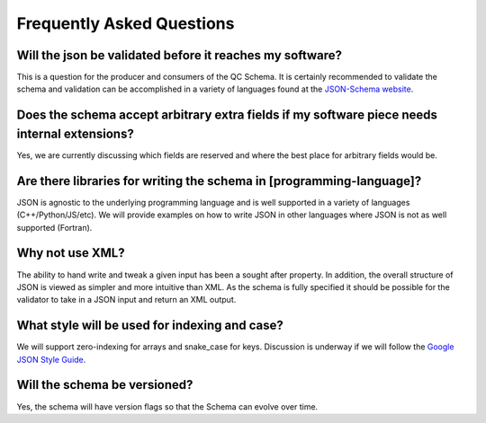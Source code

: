 Frequently Asked Questions
==========================

Will the json be validated before it reaches my software?
~~~~~~~~~~~~~~~~~~~~~~~~~~~~~~~~~~~~~~~~~~~~~~~~~~~~~~~~~
This is a question for the producer and consumers of the QC Schema. It is certainly recommended
to validate the schema and validation can be accomplished in a variety of languages
found at the `JSON-Schema website <http://json-schema.org/implementations.html>`_.

Does the schema accept arbitrary extra fields if my software piece needs internal extensions?
~~~~~~~~~~~~~~~~~~~~~~~~~~~~~~~~~~~~~~~~~~~~~~~~~~~~~~~~~~~~~~~~~~~~~~~~~~~~~~~~~~~~~~~~~~~~~
Yes, we are currently discussing which fields are reserved and where the best
place for arbitrary fields would be.

Are there libraries for writing the schema in [programming-language]?
~~~~~~~~~~~~~~~~~~~~~~~~~~~~~~~~~~~~~~~~~~~~~~~~~~~~~~~~~~~~~~~~~~~~~
JSON is agnostic to the underlying programming language and is well supported
in a variety of languages (C++/Python/JS/etc). We will provide examples on how
to write JSON in other languages where JSON is not as well supported (Fortran).

Why not use XML?
~~~~~~~~~~~~~~~~
The ability to hand write and tweak a given input has been a sought after
property. In addition, the overall structure of JSON is viewed as simpler and
more intuitive than XML. As the schema is fully specified it should be possible
for the validator to take in a JSON input and return an XML output.

What style will be used for indexing and case?
~~~~~~~~~~~~~~~~~~~~~~~~~~~~~~~~~~~~~~~~~~~~~~
We will support zero-indexing for arrays and snake_case for keys.
Discussion is underway if we will follow the `Google JSON Style
Guide <https://google.github.io/styleguide/jsoncstyleguide.xml>`_.

Will the schema be versioned?
~~~~~~~~~~~~~~~~~~~~~~~~~~~~~
Yes, the schema will have version flags so that the Schema can evolve over time.
